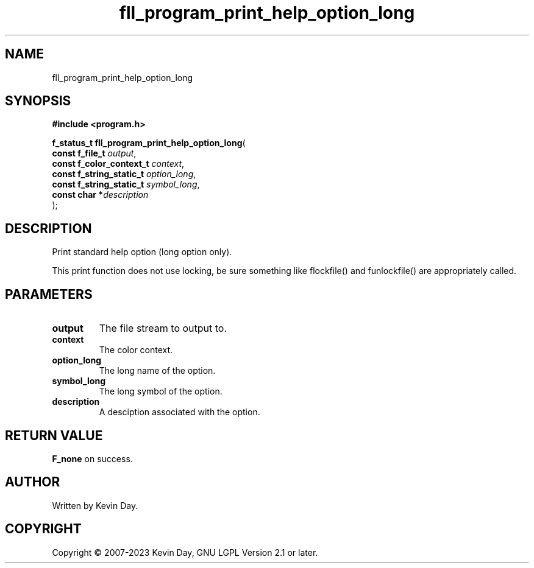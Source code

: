 .TH fll_program_print_help_option_long "3" "July 2023" "FLL - Featureless Linux Library 0.6.6" "Library Functions"
.SH "NAME"
fll_program_print_help_option_long
.SH SYNOPSIS
.nf
.B #include <program.h>
.sp
\fBf_status_t fll_program_print_help_option_long\fP(
    \fBconst f_file_t          \fP\fIoutput\fP,
    \fBconst f_color_context_t \fP\fIcontext\fP,
    \fBconst f_string_static_t \fP\fIoption_long\fP,
    \fBconst f_string_static_t \fP\fIsymbol_long\fP,
    \fBconst char             *\fP\fIdescription\fP
);
.fi
.SH DESCRIPTION
.PP
Print standard help option (long option only).
.PP
This print function does not use locking, be sure something like flockfile() and funlockfile() are appropriately called.
.SH PARAMETERS
.TP
.B output
The file stream to output to.

.TP
.B context
The color context.

.TP
.B option_long
The long name of the option.

.TP
.B symbol_long
The long symbol of the option.

.TP
.B description
A desciption associated with the option.

.SH RETURN VALUE
.PP
\fBF_none\fP on success.
.SH AUTHOR
Written by Kevin Day.
.SH COPYRIGHT
.PP
Copyright \(co 2007-2023 Kevin Day, GNU LGPL Version 2.1 or later.
